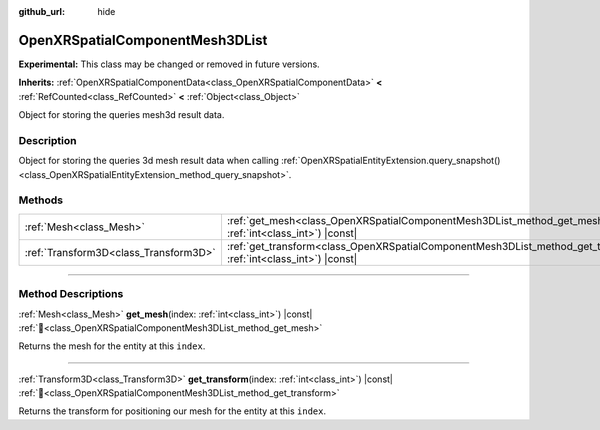 :github_url: hide

.. DO NOT EDIT THIS FILE!!!
.. Generated automatically from Godot engine sources.
.. Generator: https://github.com/godotengine/godot/tree/master/doc/tools/make_rst.py.
.. XML source: https://github.com/godotengine/godot/tree/master/modules/openxr/doc_classes/OpenXRSpatialComponentMesh3DList.xml.

.. _class_OpenXRSpatialComponentMesh3DList:

OpenXRSpatialComponentMesh3DList
================================

**Experimental:** This class may be changed or removed in future versions.

**Inherits:** :ref:`OpenXRSpatialComponentData<class_OpenXRSpatialComponentData>` **<** :ref:`RefCounted<class_RefCounted>` **<** :ref:`Object<class_Object>`

Object for storing the queries mesh3d result data.

.. rst-class:: classref-introduction-group

Description
-----------

Object for storing the queries 3d mesh result data when calling :ref:`OpenXRSpatialEntityExtension.query_snapshot()<class_OpenXRSpatialEntityExtension_method_query_snapshot>`.

.. rst-class:: classref-reftable-group

Methods
-------

.. table::
   :widths: auto

   +---------------------------------------+--------------------------------------------------------------------------------------------------------------------------------+
   | :ref:`Mesh<class_Mesh>`               | :ref:`get_mesh<class_OpenXRSpatialComponentMesh3DList_method_get_mesh>`\ (\ index\: :ref:`int<class_int>`\ ) |const|           |
   +---------------------------------------+--------------------------------------------------------------------------------------------------------------------------------+
   | :ref:`Transform3D<class_Transform3D>` | :ref:`get_transform<class_OpenXRSpatialComponentMesh3DList_method_get_transform>`\ (\ index\: :ref:`int<class_int>`\ ) |const| |
   +---------------------------------------+--------------------------------------------------------------------------------------------------------------------------------+

.. rst-class:: classref-section-separator

----

.. rst-class:: classref-descriptions-group

Method Descriptions
-------------------

.. _class_OpenXRSpatialComponentMesh3DList_method_get_mesh:

.. rst-class:: classref-method

:ref:`Mesh<class_Mesh>` **get_mesh**\ (\ index\: :ref:`int<class_int>`\ ) |const| :ref:`🔗<class_OpenXRSpatialComponentMesh3DList_method_get_mesh>`

Returns the mesh for the entity at this ``index``.

.. rst-class:: classref-item-separator

----

.. _class_OpenXRSpatialComponentMesh3DList_method_get_transform:

.. rst-class:: classref-method

:ref:`Transform3D<class_Transform3D>` **get_transform**\ (\ index\: :ref:`int<class_int>`\ ) |const| :ref:`🔗<class_OpenXRSpatialComponentMesh3DList_method_get_transform>`

Returns the transform for positioning our mesh for the entity at this ``index``.

.. |virtual| replace:: :abbr:`virtual (This method should typically be overridden by the user to have any effect.)`
.. |required| replace:: :abbr:`required (This method is required to be overridden when extending its base class.)`
.. |const| replace:: :abbr:`const (This method has no side effects. It doesn't modify any of the instance's member variables.)`
.. |vararg| replace:: :abbr:`vararg (This method accepts any number of arguments after the ones described here.)`
.. |constructor| replace:: :abbr:`constructor (This method is used to construct a type.)`
.. |static| replace:: :abbr:`static (This method doesn't need an instance to be called, so it can be called directly using the class name.)`
.. |operator| replace:: :abbr:`operator (This method describes a valid operator to use with this type as left-hand operand.)`
.. |bitfield| replace:: :abbr:`BitField (This value is an integer composed as a bitmask of the following flags.)`
.. |void| replace:: :abbr:`void (No return value.)`
